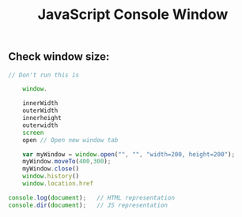 :PROPERTIES:
:ID:       9A8F96E6-8EC3-4FF3-A158-1634C13E1F9B
:END:
#+title: JavaScript Console Window



** Check window size:

#+begin_src js :results output
  // Don't run this is 

      window.

      innerWidth
      outerWidth
      innerheight
      outerwidth
      screen
      open // Open new window tab

      var myWindow = window.open("", "", "width=200, height=200");
      myWindow.moveTo(400,300);
      myWindow.close()
      window.history()
      window.location.href

  console.log(document);   // HTML representation
  console.dir(document);   // JS representation

#+end_src

